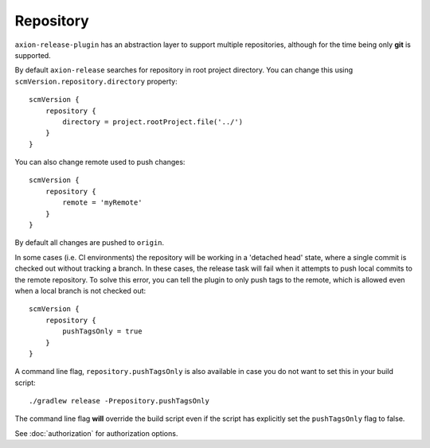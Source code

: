 Repository
==========

``axion-release-plugin`` has an abstraction layer to support multiple repositories, although for the time being only
**git** is supported.

By default ``axion-release`` searches for repository in root project directory. You can change this using
``scmVersion.repository.directory`` property::

    scmVersion {
        repository {
            directory = project.rootProject.file('../')
        }
    }

You can also change remote used to push changes::

    scmVersion {
        repository {
            remote = 'myRemote'
        }
    }

By default all changes are pushed to ``origin``.

In some cases (i.e. CI environments) the repository will be working in a 'detached head' state, where a single commit
is checked out without tracking a branch. In these cases, the release task will fail when it attempts to push local
commits to the remote repository. To solve this error, you can tell the plugin to only push tags to the remote,
which is allowed even when a local branch is not checked out::

    scmVersion {
        repository {
            pushTagsOnly = true
        }
    }

A command line flag, ``repository.pushTagsOnly`` is also available in case you do not want to set this in your
build script::

    ./gradlew release -Prepository.pushTagsOnly

The command line flag **will** override the build script even if the script has explicitly set the ``pushTagsOnly``
flag to false.

See :doc:`authorization` for authorization options.